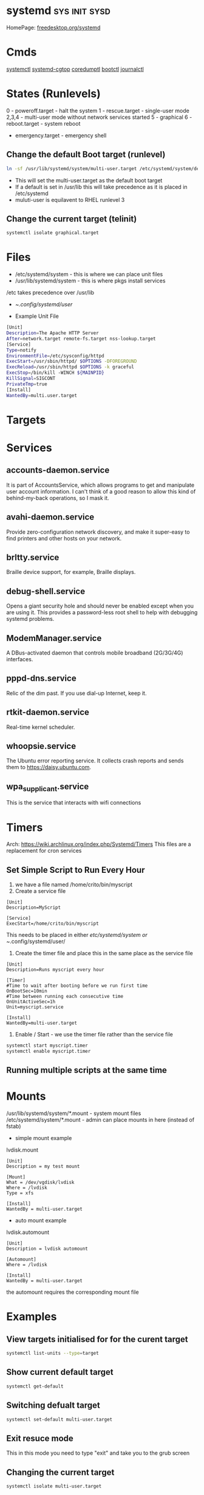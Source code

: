 #+TAGS: sys init sysd


* systemd                                                     :sys:init:sysd:
HomePage: [[https://www.freedesktop.org/wiki/Software/systemd/][freedesktop.org/systemd]]
* Cmds
[[file://home/crito/org/tech/cmds/systemctl.org][systemctl]]
[[file://home/crito/org/tech/cmds/systemd-cgtop.org][systemd-cgtop]]
[[file://home/crito/org/tech/cmds/coredumpctl.org][coredumptl]]
[[file://home/crito/org/tech/cmds/bootctl.org][bootctl]]
[[file://home/crito/org/tech/cmds/journalctl.org][journalctl]]
* States (Runlevels)
0      - poweroff.target - halt the system
1      - rescue.target - single-user mode
2,3,4  - multi-user mode without network services started
5      - graphical
6      - reboot.target - system reboot
       - emergency.target - emergency shell

** Change the default Boot target (runlevel)
#+BEGIN_SRC sh
ln -sf /usr/lib/systemd/system/multi-user.target /etc/systemd/system/default.target
#+END_SRC
- This will set the multi-user.target as the default boot target
- If a default is set in /usr/lib this will take precedence as it is placed in /etc/systemd
- muluti-user is equilavent to RHEL runlevel 3

** Change the current target (telinit)
#+BEGIN_SRC sh
systemctl isolate graphical.target 
#+END_SRC
* Files
- /etc/systemd/system - this is where we can place unit files
- /usr/lib/systemd/system - this is where pkgs install services
/etc takes precedence over /usr/lib

- ~/.config/systemd/user/

- Example Unit File
#+BEGIN_SRC sh
[Unit]
Description=The Apache HTTP Server
After=network.target remote-fs.target nss-lookup.target
[Service]
Type=notify
EnvironmentFile=/etc/sysconfig/httpd
ExecStart=/usr/sbin/httpd/ $OPTIONS -DFOREGROUND
ExecReload=/usr/sbin/httpd $OPTIONS -k graceful
ExecStop=/bin/kill -WINCH ${MAINPID}
KillSignal=SIGCONT
PrivateTmp=true
[Install]
WantedBy=multi.user.target
#+END_SRC

* Targets
* Services
** accounts-daemon.service
It is part of AccountsService, which allows programs to get and manipulate user account information. I can't think of a good reason to allow this kind of behind-my-back operations, so I mask it.
** avahi-daemon.service
Provide zero-configuration network discovery, and make it super-easy to find printers and other hosts on your network.
** brltty.service
Braille device support, for example, Braille displays.
** debug-shell.service
Opens a giant security hole and should never be enabled except when you are using it. This provides a password-less root shell to help with debugging systemd problems.
** ModemManager.service
A DBus-activated daemon that controls mobile broadband (2G/3G/4G) interfaces.
** pppd-dns.service
Relic of the dim past. If you use dial-up Internet, keep it.
** rtkit-daemon.service
Real-time kernel scheduler.
** whoopsie.service
The Ubuntu error reporting service. It collects crash reports and sends them to https://daisy.ubuntu.com.
** wpa_supplicant.service
This is the service that interacts with wifi connections
* Timers
Arch: https://wiki.archlinux.org/index.php/Systemd/Timers
This files are a replacement for cron services
** Set Simple Script to Run Every Hour
1. we have a file named /home/crito/bin/myscript
2. Create a service file
#+BEGIN_EXAMPLE
[Unit]
Description=MyScript

[Service]
ExecStart=/home/crito/bin/myscript
#+END_EXAMPLE
This needs to be placed in either /etc/systemd/system or ~/.config/systemd/user/

3. Create the timer file and place this in the same place as the service file
#+BEGIN_EXAMPLE
[Unit]
Description=Runs myscript every hour

[Timer]
#Time to wait after booting before we run first time
OnBootSec=10min
#Time between running each consecutive time
OnUnitActiveSec=1h
Unit=myscript.service

[Install]
WantedBy=multi-user.target
#+END_EXAMPLE

4. Enable / Start - we use the timer file rather than the service file
#+BEGIN_SRC sh
systemctl start myscript.timer
systemctl enable myscript.timer
#+END_SRC

** Running multiple scripts at the same time
* Mounts
/usr/lib/systemd/system/*.mount - system mount files
/etc/systemd/system/*.mount - admin can place mounts in here (instead of fstab)

- simple mount example
lvdisk.mount
#+BEGIN_EXAMPLE
[Unit]
Description = my test mount

[Mount]
What = /dev/vgdisk/lvdisk
Where = /lvdisk
Type = xfs

[Install]
WantedBy = multi-user.target
#+END_EXAMPLE

- auto mount example
lvdisk.automount
#+BEGIN_EXAMPLE
[Unit]
Description = lvdisk automount

[Automount]
Where = /lvdisk

[Install]
WantedBy = multi-user.target
#+END_EXAMPLE
the automount requires the corresponding mount file

* Examples
** View targets initialised for for the curent target
#+BEGIN_SRC sh
systemctl list-units --type=target
#+END_SRC
** Show current default target
#+BEGIN_SRC sh
systemctl get-default
#+END_SRC
** Switching defualt target
#+BEGIN_SRC sh
systemctl set-default multi-user.target
#+END_SRC

** Exit resuce mode
This in this mode you need to type "exit" and take you to the grub screen
** Changing the current target
#+BEGIN_SRC sh
systemctl isolate multi-user.target
#+END_SRC
this move you to the non-graphical multi-user mode

* Lecture
** [[https://www.youtube.com/watch?v=VIPonFvPlAs&index=64&list=WL][Systemd at the Core of the OS - CoreOS Fest 2015]]
+ Containers
- Rocket
- Docker
- LXC
- libvirt-lxc
- OpenVZ

- Containers first brought in by Solaris with Zones 15yr previous.
- systemd-machined - is there to list containers
- Any container or vm manager can register its machine with systemd-machined
- systemd-run - run a cmd in any container
- machinectl-login - no matter the container manager it will provide a login
- Automatic host name resolution - using nss-mycontainers
- systemd-nspawn - minimal container manager, integrates with systemd-machined
  - used to run Container as a service
  - prefered container directory /var/lib/machines
  - disassembles GPT partition tables and boots raw disks
  - same systemctl cmd runs on host and guest containers
- systemd-networkd - does its own dhcp
  - Container support by default
- systemd-resolved - allows hostnames to be used on containers
  - register host name by default via LLMNR, regardless if host or container

** [[https://www.youtube.com/watch?v=S9YmaNuvw5U&t=6s][Demystifying Systemd - 2015 Red Hat Summit]]

+ Systemd Units Locations
- Maintainer: /usr/lib/systemd/system - don't touch/edit, this is where rpm/dpkg puts unit files. Edits may be over wirtten with update
- Administrator: /etc/systemd/system  - these will over-ride the above unit file 
- Non-persistent, runtime: /run/systemd/system

+ Managing Services
List loaded Services
#+BEGIN_SRC sh
systemctl -t service
#+END_SRC
-t - type

List installed services 
#+BEGIN_SRC sh
systemctl list-unit-files -t service
#+END_SRC
This is similar to chkconfig --list

Check for services in failed state
#+BEGIN_SRC sh
systemctl --state failed
#+END_SRC

Cockpit is a RHEL gui for systemd

+ Customizing Units

- List a unit's proprties
#+BEGIN_SRC sh
systemctl show --all httpd
#+END_SRC
- Query a single property
#+BEGIN_SRC sh
systemctl show -p Restart httpd
#+END_SRC

- View all local changes
#+BEGIN_SRC sh
systemd-delta
#+END_SRC

+ Slices Scopes Services
Slice - Unit type for creating the cgroup hierarchy for resource management
Scope - Organizational unit that groups a services' worker processes
Service - Process or group of processes contolled by systemd 

+ Resource Management 
#+BEGIN_SRC sh
systemd-cgtop
#+END_SRC
This needs to be turned on for memory and io

+ Unit file layout - Custom application example
#+BEGIN_SRC sh
[Unit]
Description=Describe the daemon
After=network.target

[Service]
ExecStart=/usr/sbin/[myapp] -D
Type=forking
PIDFile=/var/run/myapp.pid

[Install]
WantedBy=multi-user.target
#+END_SRC

* Tutorial
* Books
[[file://home/crito/Documents/SysAdmin/systemd-ebook-psankar.pdf][Systemd for Administrators]]
[[file://home/crito/Documents/SysAdmin/rh_systemd_reference_card.pdf][Systemd Reference Card]]
* Links
[[https://www.linux.com/learn/here-we-go-again-another-linux-init-intro-systemd][Here we go again another linux init]]
[[https://www.linux.com/learn/understanding-and-using-systemd][Understanding and Using Systemd]]
[[https://www.linux.com/learn/5-systemd-tools-you-should-start-using-now][5 Systemd Tools You Should Start Using Now]]
[[https://www.linux.com/learn/cleaning-your-linux-startup-process][Cleaning up your linux startup process]]
[[https://www.linux.com/learn/intro-systemd-runlevels-and-service-management-commands][Intro to Systemd Runlevels and Service Management Commands]]
[[https://www.digitalocean.com/community/tutorials/understanding-systemd-units-and-unit-files][Understanding Systemd Units and Unit Files - DigitalOcean]]
